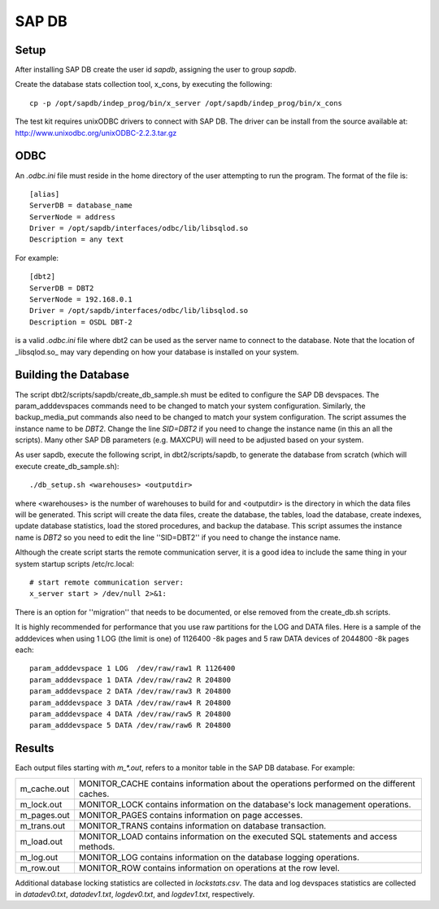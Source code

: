 SAP DB
======

Setup
-----

After installing SAP DB create the user id *sapdb*, assigning the user to group
*sapdb*.

Create the database stats collection tool, x_cons, by executing the following::

    cp -p /opt/sapdb/indep_prog/bin/x_server /opt/sapdb/indep_prog/bin/x_cons

The test kit requires unixODBC drivers to connect with SAP DB.  The driver can
be install from the source available at:
http://www.unixodbc.org/unixODBC-2.2.3.tar.gz

ODBC
----

An `.odbc.ini` file must reside in the home directory of the user
attempting to run the program.  The format of the file is::

    [alias]
    ServerDB = database_name
    ServerNode = address
    Driver = /opt/sapdb/interfaces/odbc/lib/libsqlod.so
    Description = any text

For example::

    [dbt2]
    ServerDB = DBT2
    ServerNode = 192.168.0.1
    Driver = /opt/sapdb/interfaces/odbc/lib/libsqlod.so
    Description = OSDL DBT-2

is a valid `.odbc.ini` file where dbt2 can be used as the server name to
connect to the database.  Note that the location of _libsqlod.so_ may vary
depending on how your database is installed on your system.

Building the Database
---------------------

The script dbt2/scripts/sapdb/create_db_sample.sh must be edited to configure
the SAP DB devspaces.  The param_adddevspaces commands need to be changed to
match your system configuration.  Similarly, the backup_media_put commands also
need to be changed to match your system configuration.  The script assumes the
instance name to be `DBT2`.  Change the line `SID=DBT2` if you need to change
the instance name (in this an all the scripts).  Many other SAP DB parameters
(e.g. MAXCPU) will need to be adjusted based on your system.

As user sapdb, execute the following script, in dbt2/scripts/sapdb, to generate
the database from scratch (which will execute create_db_sample.sh)::

    ./db_setup.sh <warehouses> <outputdir>

where <warehouses> is the number of warehouses to build for and <outputdir> is
the directory in which the data files will be generated.  This script will
create the data files, create the database, the tables, load the database,
create indexes, update database statistics, load the stored procedures, and
backup the database.  This script assumes the instance name is `DBT2` so you
need to edit the line ''SID=DBT2'' if you need to change the instance name.

Although the create script starts the remote communication server, it is a good
idea to include the same thing in your system startup scripts /etc/rc.local::

    # start remote communication server:
    x_server start > /dev/null 2>&1:

There is an option for ''migration'' that needs to be documented, or else
removed from the create_db.sh scripts.

It is highly recommended for performance that you use raw partitions for the
LOG and DATA files.  Here is a sample of the adddevices when using 1 LOG (the
limit is one)  of 1126400 -8k pages and 5 raw DATA devices of 2044800 -8k pages
each::

    param_adddevspace 1 LOG  /dev/raw/raw1 R 1126400
    param_adddevspace 1 DATA /dev/raw/raw2 R 204800
    param_adddevspace 2 DATA /dev/raw/raw3 R 204800
    param_adddevspace 3 DATA /dev/raw/raw4 R 204800
    param_adddevspace 4 DATA /dev/raw/raw5 R 204800
    param_adddevspace 5 DATA /dev/raw/raw6 R 204800

Results
-------

Each output files starting with `m_*.out`, refers to a monitor table in the
SAP DB database.  For example:

===========  ==================================================================
m_cache.out  MONITOR_CACHE contains information about the operations performed
             on the different caches.
m_lock.out   MONITOR_LOCK contains information on the database's lock
             management operations.
m_pages.out  MONITOR_PAGES contains information on page accesses.
m_trans.out  MONITOR_TRANS contains information on database transaction.
m_load.out   MONITOR_LOAD contains information on the executed SQL statements
             and access methods.
m_log.out    MONITOR_LOG contains information on the database logging
             operations.
m_row.out    MONITOR_ROW contains information on operations at the row level.
===========  ==================================================================

Additional database locking statistics are collected in `lockstats.csv`.  The
data and log devspaces statistics are collected in `datadev0.txt`,
`datadev1.txt`, `logdev0.txt`, and `logdev1.txt`, respectively.
